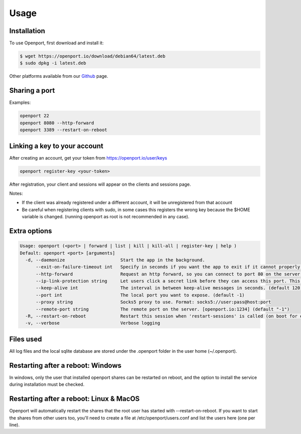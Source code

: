 Usage
=====

.. _installation:

Installation
____________

To use Openport, first download and install it:

.. code-block::

    $ wget https://openport.io/download/debian64/latest.deb
    $ sudo dpkg -i latest.deb

Other platforms available from our `Github <https://github.com/openportio/openport-go/releases>`_ page.

Sharing a port
______________

Examples:

.. code-block::

    openport 22
    openport 8080 --http-forward
    openport 3389 --restart-on-reboot

Linking a key to your account
_____________________________

After creating an account, get your token from https://openport.io/user/keys

.. code-block::

    openport register-key <your-token>

After registration, your client and sessions will appear on the clients and sessions page.

Notes:

- If the client was already registered under a different account, it will be unregistered from that account
- Be careful when registering clients with sudo, in some cases this registers the wrong key because the $HOME variable is changed. (running openport as root is not recommended in any case).


Extra options
_____________

.. code-block::

    Usage: openport (<port> | forward | list | kill | kill-all | register-key | help )
    Default: openport <port> [arguments]
      -d, --daemonize                     Start the app in the background.
          --exit-on-failure-timeout int   Specify in seconds if you want the app to exit if it cannot properly connect. (default -1)
          --http-forward                  Request an http forward, so you can connect to port 80 on the server.
          --ip-link-protection string     Let users click a secret link before they can access this port. This overwrites the setting in your profile. choices=[True, False]
          --keep-alive int                The interval in between keep-alive messages in seconds. (default 120)
          --port int                      The local port you want to expose. (default -1)
          --proxy string                  Socks5 proxy to use. Format: socks5://user:pass@host:port
          --remote-port string            The remote port on the server. [openport.io:1234] (default "-1")
      -R, --restart-on-reboot             Restart this session when 'restart-sessions' is called (on boot for example).
      -v, --verbose                       Verbose logging

Files used
__________

All log files and the local sqlite database are stored under the .openport folder in the user home (~/.openport).


Restarting after a reboot: Windows
__________________________________
In windows, only the user that installed openport shares can be restarted on reboot, and the option to install the service during installation must be checked.

Restarting after a reboot: Linux & MacOS
________________________________________
Openport will automatically restart the shares that the root user has started with --restart-on-reboot.
If you want to start the shares from other users too, you'll need to create a file at /etc/openport/users.conf and list the users here (one per line).
